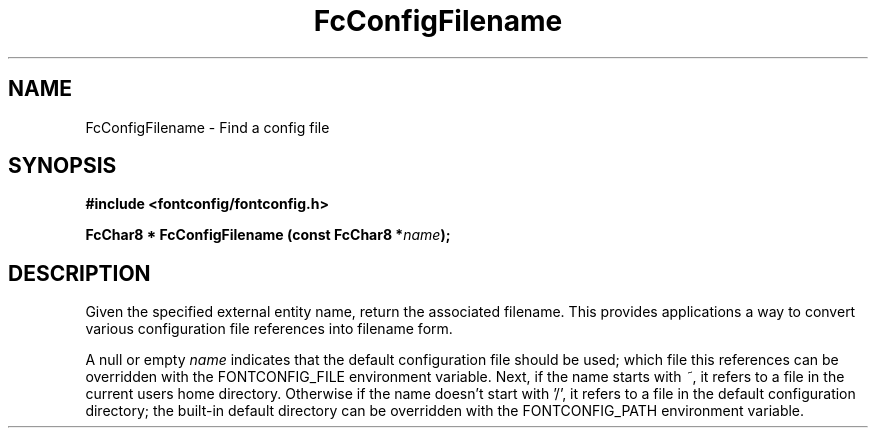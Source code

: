 .\" auto-generated by docbook2man-spec from docbook-utils package
.TH "FcConfigFilename" "3" "24 3月 2014" "Fontconfig 2.11.1" ""
.SH NAME
FcConfigFilename \- Find a config file
.SH SYNOPSIS
.nf
\fB#include <fontconfig/fontconfig.h>
.sp
FcChar8 * FcConfigFilename (const FcChar8 *\fIname\fB);
.fi\fR
.SH "DESCRIPTION"
.PP
Given the specified external entity name, return the associated filename.
This provides applications a way to convert various configuration file
references into filename form.
.PP
A null or empty \fIname\fR indicates that the default configuration file should
be used; which file this references can be overridden with the
FONTCONFIG_FILE environment variable. Next, if the name starts with \fI~\fR, it
refers to a file in the current users home directory. Otherwise if the name
doesn't start with '/', it refers to a file in the default configuration
directory; the built-in default directory can be overridden with the
FONTCONFIG_PATH environment variable.
